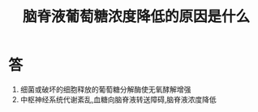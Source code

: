 #+title: 脑脊液葡萄糖浓度降低的原因是什么
#+HUGO_BASE_DIR: ~/Org/www/

* 答 
1. 细菌或破坏的细胞释放的葡萄糖分解酶使无氧酵解增强
2. 中枢神经系统代谢紊乱,血糖向脑脊液转送障碍,脑脊液浓度降低

